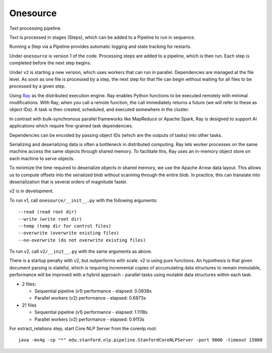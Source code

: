 Onesource
=========

Text processing pipeline.

Text is processed in stages (Steps), which can be added to a Pipeline to run in sequence.

Running a Step via a Pipeline provides automatic logging and state tracking for restarts.

Under ``onesource`` is version 1 of the code. Processing steps are added to a pipeline, which
is then run. Each step is completed before the next step begins.

Under ``v2`` is starting a new version, which uses workers that can run in parallel. Dependencies
are managed at the file level. As soon as one file is processed by a step, the next step
for that file can begin without waiting for all files to be processed by a given step.

Using Ray_ as the distributed execution engine. Ray enables Python functions to be executed
remotely with minimal modifications. With Ray, when you call a remote function, the call
immediately returns a future (we will refer to these as object IDs). A task is then created,
scheduled, and executed somewhere in the cluster.

In contrast with bulk-synchronous parallel frameworks like MapReduce or Apache Spark, Ray
is designed to support AI applications which require fine-grained task dependencies.

Dependencies can be encoded by passing object IDs (which are the outputs of tasks) into other tasks.

Serializing and deserializing data is often a bottleneck in distributed computing. Ray
lets worker processes on the same machine access the same objects through shared memory.
To facilitate this, Ray uses an in-memory object store on each machine to serve objects.

To minimize the time required to deserialize objects in shared memory, we use the Apache Arrow
data layout. This allows us to compute offsets into the serialized blob without scanning through
the entire blob. In practice, this can translate into deserialization that is several orders
of magnitude faster.

v2 is in development.

To run v1, call ``onesource/__init__.py`` with the following arguments::

    --read (read root dir)
    --write (write root dir)
    --temp (temp dir for control files)
    --overwrite (overwrite existing files)
    --no-overwrite (do not overwrite existing files)

To run v2, call ``v2/__init__.py`` with the same arguments as above.

There is a startup penalty with v2, but outperforms with scale. v2 is using pure functions.
An hypothesis is that given document parsing is stateful, which is requiring incremental
copies of accumulating data structures to remain immutable, performance will be improved
with a hybrid approach - parallel tasks using mutable data structures within each task.

- 2 files:

  - Sequential pipeline (v1) performance - elapsed: 0.0938s

  - Parallel workers (v2) performance - elapsed: 0.6873s

- 21 files

  - Sequential pipeline (v1) performance - elapsed: 1.1118s

  - Parallel workers (v2) performance - elapsed: 0.9113s

For extract_relations step, start Core NLP Server from the corenlp root:

::

    java -mx4g -cp "*" edu.stanford.nlp.pipeline.StanfordCoreNLPServer -port 9000 -timeout 15000

.. _Ray: https://github.com/ray-project/ray
